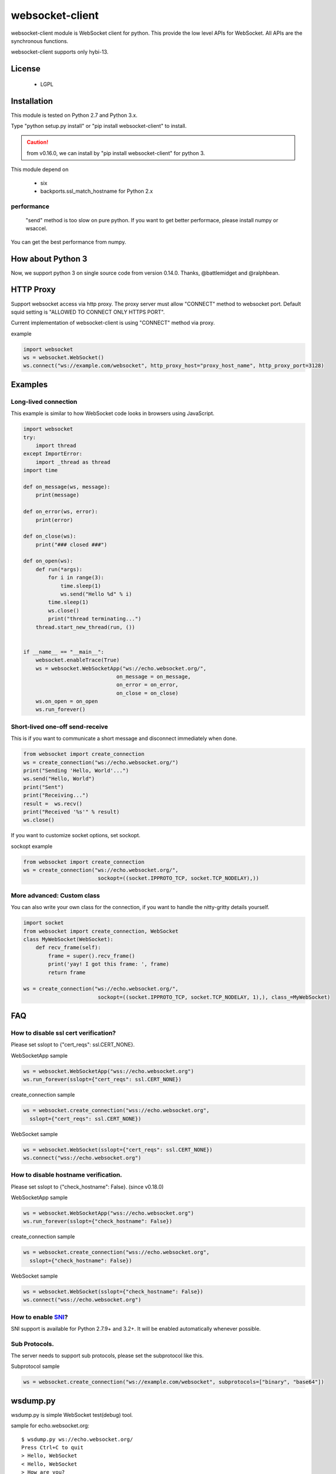 =================
websocket-client
=================

websocket-client module  is WebSocket client for python. This provide the low level APIs for WebSocket. All APIs are the synchronous functions.

websocket-client supports only hybi-13.


License
============

 - LGPL

Installation
=============

This module is tested on Python 2.7 and Python 3.x.

Type "python setup.py install" or "pip install websocket-client" to install.

.. CAUTION::

  from v0.16.0, we can install by "pip install websocket-client" for python 3.

This module depend on

 - six
 - backports.ssl_match_hostname for Python 2.x

performance
------------------

 "send" method is too slow on pure python. If you want to get better performace, please install numpy or wsaccel.
You can get the best performance from numpy.


How about Python 3
===========================

Now, we support python 3 on  single source code from version 0.14.0. Thanks, @battlemidget and @ralphbean.

HTTP Proxy
=============

Support websocket access via http proxy.
The proxy server must allow "CONNECT" method to websocket port.
Default squid setting is "ALLOWED TO CONNECT ONLY HTTPS PORT".

Current implementation of websocket-client is using "CONNECT" method via proxy.


example

.. code:: python

    import websocket
    ws = websocket.WebSocket()
    ws.connect("ws://example.com/websocket", http_proxy_host="proxy_host_name", http_proxy_port=3128)




Examples
========

Long-lived connection
---------------------
This example is similar to how WebSocket code looks in browsers using JavaScript.

.. code:: python

    import websocket
    try:
        import thread
    except ImportError:
        import _thread as thread
    import time

    def on_message(ws, message):
        print(message)

    def on_error(ws, error):
        print(error)

    def on_close(ws):
        print("### closed ###")

    def on_open(ws):
        def run(*args):
            for i in range(3):
                time.sleep(1)
                ws.send("Hello %d" % i)
            time.sleep(1)
            ws.close()
            print("thread terminating...")
        thread.start_new_thread(run, ())


    if __name__ == "__main__":
        websocket.enableTrace(True)
        ws = websocket.WebSocketApp("ws://echo.websocket.org/",
                                  on_message = on_message,
                                  on_error = on_error,
                                  on_close = on_close)
        ws.on_open = on_open
        ws.run_forever()


Short-lived one-off send-receive
--------------------------------
This is if you want to communicate a short message and disconnect immediately when done.

.. code:: python

    from websocket import create_connection
    ws = create_connection("ws://echo.websocket.org/")
    print("Sending 'Hello, World'...")
    ws.send("Hello, World")
    print("Sent")
    print("Receiving...")
    result =  ws.recv()
    print("Received '%s'" % result)
    ws.close()

If you want to customize socket options, set sockopt.

sockopt example

.. code:: python

    from websocket import create_connection
    ws = create_connection("ws://echo.websocket.org/",
                            sockopt=((socket.IPPROTO_TCP, socket.TCP_NODELAY),))


More advanced: Custom class
---------------------------
You can also write your own class for the connection, if you want to handle the nitty-gritty details yourself.

.. code:: python

    import socket
    from websocket import create_connection, WebSocket
    class MyWebSocket(WebSocket):
        def recv_frame(self):
            frame = super().recv_frame()
            print('yay! I got this frame: ', frame)
            return frame

    ws = create_connection("ws://echo.websocket.org/",
                            sockopt=((socket.IPPROTO_TCP, socket.TCP_NODELAY, 1),), class_=MyWebSocket)


FAQ
============

How to disable ssl cert verification?
----------------------------------------

Please set sslopt to {"cert_reqs": ssl.CERT_NONE}.

WebSocketApp sample

.. code:: python

    ws = websocket.WebSocketApp("wss://echo.websocket.org")
    ws.run_forever(sslopt={"cert_reqs": ssl.CERT_NONE})

create_connection sample

.. code:: python

    ws = websocket.create_connection("wss://echo.websocket.org",
      sslopt={"cert_reqs": ssl.CERT_NONE})

WebSocket sample

.. code:: python

    ws = websocket.WebSocket(sslopt={"cert_reqs": ssl.CERT_NONE})
    ws.connect("wss://echo.websocket.org")


How to disable hostname verification.
----------------------------------------

Please set sslopt to {"check_hostname": False}.
(since v0.18.0)

WebSocketApp sample

.. code:: python

    ws = websocket.WebSocketApp("wss://echo.websocket.org")
    ws.run_forever(sslopt={"check_hostname": False})

create_connection sample

.. code:: python

    ws = websocket.create_connection("wss://echo.websocket.org",
      sslopt={"check_hostname": False})

WebSocket sample

.. code:: python

    ws = websocket.WebSocket(sslopt={"check_hostname": False})
    ws.connect("wss://echo.websocket.org")


How to enable `SNI <http://en.wikipedia.org/wiki/Server_Name_Indication>`_?
---------------------------------------------------------------------------

SNI support is available for Python 2.7.9+ and 3.2+. It will be enabled automatically whenever possible.


Sub Protocols.
----------------------------------------

The server needs to support sub protocols, please set the subprotocol like this.


Subprotocol sample

.. code:: python

    ws = websocket.create_connection("ws://example.com/websocket", subprotocols=["binary", "base64"])



wsdump.py
============

wsdump.py is simple WebSocket test(debug) tool.

sample for echo.websocket.org::

  $ wsdump.py ws://echo.websocket.org/
  Press Ctrl+C to quit
  > Hello, WebSocket
  < Hello, WebSocket
  > How are you?
  < How are you?

Usage
---------

usage::

  wsdump.py [-h] [-v [VERBOSE]] ws_url

WebSocket Simple Dump Tool

positional arguments:
  ws_url                websocket url. ex. ws://echo.websocket.org/

optional arguments:
  -h, --help                           show this help message and exit
WebSocketApp
  -v VERBOSE, --verbose VERBOSE    set verbose mode. If set to 1, show opcode. If set to 2, enable to trace websocket module

example::

  $ wsdump.py ws://echo.websocket.org/
  $ wsdump.py ws://echo.websocket.org/ -v
  $ wsdump.py ws://echo.websocket.org/ -vv


